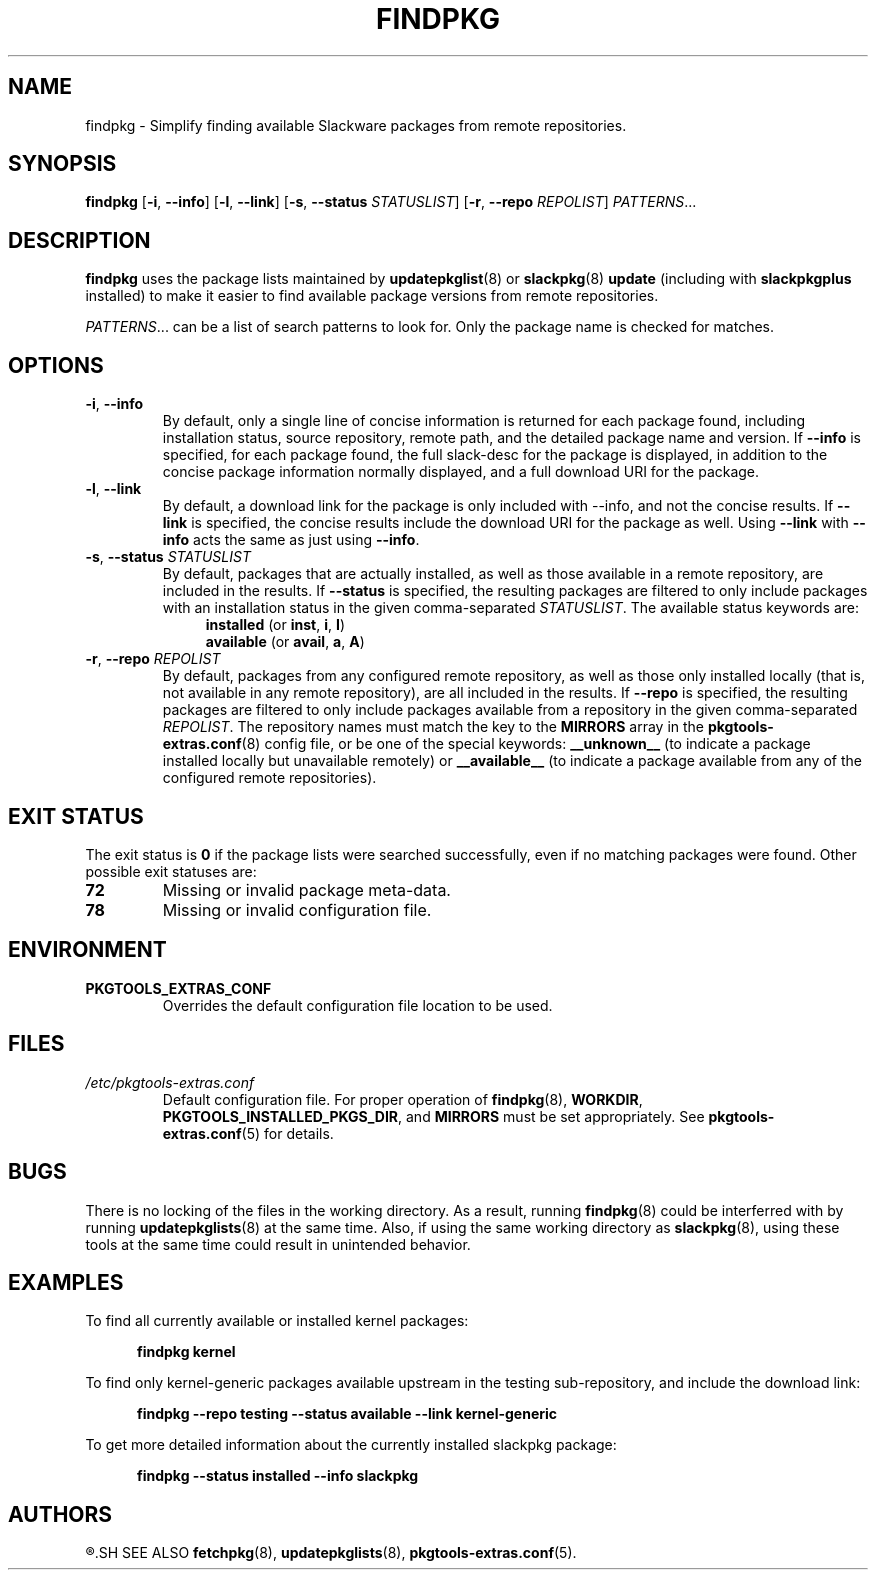 .TH FINDPKG 8 "2021-04-22" "pkgtools-extras 0.8.0"
.SH NAME
findpkg \- Simplify finding available Slackware packages from remote repositories.
.SH SYNOPSIS
.B findpkg
[\fB\-i\fR, \fB\-\-info\fR]
[\fB\-l\fR, \fB\-\-link\fR]
[\fB\-s\fR, \fB\-\-status\fR \fISTATUSLIST\fR]
[\fB\-r\fR, \fB\-\-repo\fR \fIREPOLIST\fR]
.IR PATTERNS ...
.SH DESCRIPTION
.B findpkg
uses the package lists maintained by
.BR updatepkglist (8)
or
.BR slackpkg "(8) " update
(including with \fBslackpkgplus\fR installed)
to make it easier to find available package versions from remote repositories.
.PP
.IR PATTERNS ...
can be a list of search patterns to look for.
Only the package name is checked for matches.
.SH OPTIONS
.TP
.BR \-i ", " \-\-info
By default, only a single line of concise information is returned for each package found,
including installation status, source repository, remote path, and the detailed package name and version.
If \fB\-\-info\fR is specified, for each package found, the full slack-desc for the package is displayed,
in addition to the concise package information normally displayed, and a full download URI for the package.
.TP
.BR \-l ", " \-\-link
By default, a download link for the package is only included with \-\-info, and not the concise results.
If \fB\-\-link\fR is specified, the concise results include the download URI for the package as well.
Using \fB\-\-link\fR with \fB\-\-info\fR acts the same as just using \fB\-\-info\fR.
.TP
.BR \-s ", " \-\-status " " \fISTATUSLIST\fR
By default, packages that are actually installed, as well as those available in a remote repository, are included in the results.
If \fB\-\-status\fR is specified, the resulting packages are filtered to only include packages with an installation status in the given comma-separated \fISTATUSLIST\fR.
The available status keywords are:
.br
.in +4
.BR installed " (or " inst ", " i ", " I ")"
.br
.BR available " (or " avail ", " a ", " A ")"
.in
.TP
.BR \-r ", " \-\-repo " " \fIREPOLIST\fR
By default, packages from any configured remote repository, as well as those only installed locally (that is, not available in any remote repository), are all included in the results.
If \fB\-\-repo\fR is specified, the resulting packages are filtered to only include packages available from a repository in the given comma-separated \fIREPOLIST\fR.
The repository names must match the key to the \fBMIRRORS\fR array in the
.BR pkgtools\-extras.conf (8)
config file, or be one of the special keywords:
\fB__unknown__\fR (to indicate a package installed locally but unavailable remotely) or
\fB__available__\fR (to indicate a package available from any of the configured remote repositories).
.SH EXIT STATUS
The exit status is \fB0\fR if the package lists were searched successfully, even if no matching packages were found.
Other possible exit statuses are:
.TP
.B 72
Missing or invalid package meta-data.
.TP
.B 78
Missing or invalid configuration file.
.SH ENVIRONMENT
.TP
.B PKGTOOLS_EXTRAS_CONF
Overrides the default configuration file location to be used.
.SH FILES
.TP
.I /etc/pkgtools\-extras.conf
Default configuration file.
For proper operation of
.BR findpkg (8),
\fBWORKDIR\fR, \fBPKGTOOLS_INSTALLED_PKGS_DIR\fR, and \fBMIRRORS\fR must be set appropriately.
See
.BR pkgtools\-extras.conf (5)
for details.
.SH BUGS
There is no locking of the files in the working directory.
As a result, running
.BR findpkg (8)
could be interferred with by running
.BR updatepkglists (8)
at the same time.
Also, if using the same working directory as
.BR slackpkg (8),
using these tools at the same time could result in unintended behavior.
.SH EXAMPLES
To find all currently available or installed kernel packages:
.PP
.nf
.RS 5
.B findpkg kernel
.RE
.fi
.PP
To find only kernel\-generic packages available upstream in the testing sub-repository, and include the download link:
.PP
.nf
.RS 5
.B findpkg \-\-repo testing \-\-status available --link kernel\-generic
.RE
.fi
.PP
To get more detailed information about the currently installed slackpkg package:
.PP
.nf
.RS 5
.B findpkg \-\-status installed \-\-info slackpkg
.RE
.fi
.SH AUTHORS
.R Jonathan L. Kaus <jlkaus@gmail.com>
.SH SEE ALSO
.BR fetchpkg (8),
.BR updatepkglists (8),
.BR pkgtools\-extras.conf (5).
